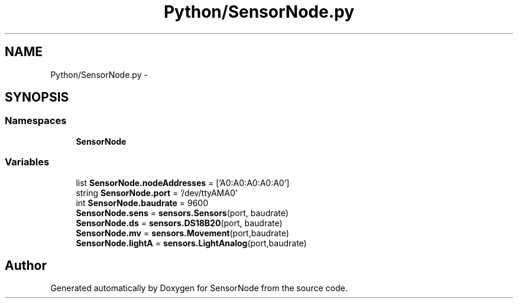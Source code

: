 .TH "Python/SensorNode.py" 3 "Tue Apr 4 2017" "Version 0.2" "SensorNode" \" -*- nroff -*-
.ad l
.nh
.SH NAME
Python/SensorNode.py \- 
.SH SYNOPSIS
.br
.PP
.SS "Namespaces"

.in +1c
.ti -1c
.RI " \fBSensorNode\fP"
.br
.in -1c
.SS "Variables"

.in +1c
.ti -1c
.RI "list \fBSensorNode\&.nodeAddresses\fP = ['A0:A0:A0:A0:A0']"
.br
.ti -1c
.RI "string \fBSensorNode\&.port\fP = '/dev/ttyAMA0'"
.br
.ti -1c
.RI "int \fBSensorNode\&.baudrate\fP = 9600"
.br
.ti -1c
.RI "\fBSensorNode\&.sens\fP = \fBsensors\&.Sensors\fP(port, baudrate)"
.br
.ti -1c
.RI "\fBSensorNode\&.ds\fP = \fBsensors\&.DS18B20\fP(port, baudrate)"
.br
.ti -1c
.RI "\fBSensorNode\&.mv\fP = \fBsensors\&.Movement\fP(port,baudrate)"
.br
.ti -1c
.RI "\fBSensorNode\&.lightA\fP = \fBsensors\&.LightAnalog\fP(port,baudrate)"
.br
.in -1c
.SH "Author"
.PP 
Generated automatically by Doxygen for SensorNode from the source code\&.
